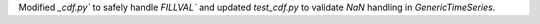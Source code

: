 Modified `_cdf.py`` to safely handle `FILLVAL`` and updated `test_cdf.py` to validate `NaN` handling in `GenericTimeSeries`.
